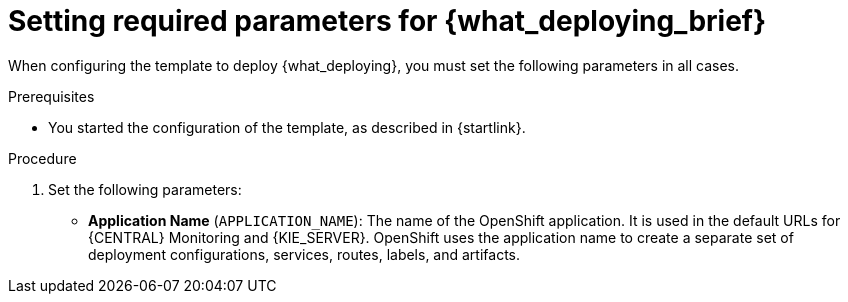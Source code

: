 [id='template-deploy-mandatory-{context}-proc']
= Setting required parameters for {what_deploying_brief}

// local variables depending on the assembly context
:params_central!:
:params_kieserver!:
:params_kieserver_s2i!:
:params_kieserver_container_deployment!:
:params_multideploy!:
:params_mandatory_maven!:
:maven_single_server!:
:mode_production_template!:
:mode_template_word!:
:params_attachable_central!:
:params_attachable_kieserver!:


ifeval::["{context}"=="freeform-monitor"]
:params_central:
:params_kieserver:
:params_mandatory_maven:
:mode_production_template: {PRODUCT_INIT}{ENTERPRISE_VERSION_SHORT}-managed.yaml
:mode_template_word: template
:params_attachable_central:
endif::[]

ifeval::["{context}"=="authoring"]
:params_central:
:params_kieserver:
:params_attachable_central:
endif::[]


ifeval::["{context}"=="monitoring"]
:params_central:
:params_mandatory_maven:
:params_attachable_central:
endif::[]


ifeval::["{context}"=="freeform-server-managed"]
:params_kieserver:
:params_multideploy:
:params_mandatory_maven:
:maven_single_server:
:mode_production_template: {PRODUCT_INIT}{ENTERPRISE_VERSION_SHORT}-kieserver-*.yaml
:mode_template_word: templates
:params_attachable_kieserver:
endif::[]

ifeval::["{context}"=="fixed"]
:params_kieserver:
:params_multideploy:
:params_mandatory_maven:
:maven_single_server:
:mode_production_template: {PRODUCT_INIT}{ENTERPRISE_VERSION_SHORT}-kieserver-*.yaml
:mode_template_word: templates
endif::[]


ifeval::["{context}"=="additional-server-managed"]
:params_kieserver:
:params_multideploy:
:mode_production_template: {PRODUCT_INIT}{ENTERPRISE_VERSION_SHORT}-kieserver.yaml
:mode_template_word: template
:params_attachable_kieserver:
endif::[]



ifeval::["{context}"=="server-immutable-s2i"]
:params_kieserver:
:params_kieserver_s2i:
:params_multideploy:
:params_attachable_kieserver:
endif::[]

ifeval::["{context}"=="server-immutable-kjar"]
:params_kieserver:
:params_kieserver_container_deployment:
:params_multideploy:
:params_mandatory_maven:
:maven_single_server:
:mode_production_template: {PRODUCT_INIT}{ENTERPRISE_VERSION_SHORT}-kieserver-*.yaml
:mode_template_word: templates
:params_attachable_kieserver:
endif::[]


When configuring the template to deploy {what_deploying}, you must set the following parameters in all cases.

.Prerequisites

* You started the configuration of the template, as described in {startlink}.

.Procedure

. Set the following parameters:
ifdef::params_central[]
** *{LOCAL_CENTRAL} Server Keystore Secret Name* (`{CENTRAL_CAPITAL_UNDER}_HTTPS_SECRET`): The name of the secret for {CENTRAL}, as created in <<secrets-central-create-proc>>.
endif::params_central[]
ifdef::params_kieserver[]
** *KIE Server Keystore Secret Name* (`KIE_SERVER_HTTPS_SECRET`): The name of the secret for {KIE_SERVER}, as created in <<secrets-kie-create-proc>>.
endif::params_kieserver[]
ifdef::params_central[]
** *{LOCAL_CENTRAL} Server Certificate Name* (`{CENTRAL_CAPITAL_UNDER}_HTTPS_NAME`): The name of the certificate in the keystore that you created in <<secrets-central-create-proc>>.
** *{LOCAL_CENTRAL} Server Keystore Password* (`{CENTRAL_CAPITAL_UNDER}_HTTPS_PASSWORD`): The password for the keystore that you created in <<secrets-central-create-proc>>.
endif::params_central[]
ifdef::params_kieserver[]
** *KIE Server Certificate Name* (`KIE_SERVER_HTTPS_NAME`): The name of the certificate in the keystore that you created in <<secrets-kie-create-proc>>.
** *KIE Server Keystore Password* (`KIE_SERVER_HTTPS_PASSWORD`): The password for the keystore that you created in <<secrets-kie-create-proc>>.
endif::params_kieserver[]
** *Application Name* (`APPLICATION_NAME`): The name of the OpenShift application. It is used in the default URLs for {CENTRAL} Monitoring and {KIE_SERVER}. OpenShift uses the application name to create a separate set of deployment configurations, services, routes, labels, and artifacts.
ifdef::params_multideploy[]
You can deploy several applications using the same template into the same project, as long as you use different application names. Also, the application name determines the name of the server configuration (server template) that the {KIE_SERVER} joins on {LOCAL_CENTRAL}. If you are deploying several {KIE_SERVERS}, you must ensure each of the servers has a different application name.
endif::params_multideploy[]
ifdef::params_mandatory_maven[]
** *Maven repository URL* (`MAVEN_REPO_URL`): A URL for a Maven repository. You must upload all the processes (KJAR files) that are to be deployed
ifndef::maven_single_server[]
on any {KIE_SERVERS} in your environment
endif::maven_single_server[]
ifdef::maven_single_server[]
on the {KIE_SERVER}
endif::maven_single_server[]
into this repository.
** *Maven repository ID* (`MAVEN_REPO_ID`): An identifier for the Maven repository. The default value is `repo-custom`.
** *Maven repository username* (`MAVEN_REPO_USERNAME`): The username for the Maven repository.
** *Maven repository password* (`MAVEN_REPO_PASSWORD`): The password for the Maven repository.
endif::params_mandatory_maven[]
ifdef::params_kieserver_container_deployment[]
** *KIE Server Container Deployment* (`KIE_SERVER_CONTAINER_DEPLOYMENT`): The identifying information of the decision services (KJAR files) that the deployment must pull from the Maven repository. The format is: `<containerId>=<groupId>:<artifactId>:<version>`. You can provide two or more KJAR files using the `|` separator, as illustrated in the following example: `containerId=groupId:artifactId:version|c2=g2:a2:v2`. 
ifdef::params_kieserver_s2i[]
** *KIE Server Container Deployment* (`KIE_SERVER_CONTAINER_DEPLOYMENT`): The identifying information of the decision service (KJAR file) that the deployment must pull from the local repository after building your source. The format is: `<containerId>=<groupId>:<artifactId>:<version>`. You can provide two or more KJAR files using the `|` separator, as illustrated in the following example: `containerId=groupId:artifactId:version|c2=g2:a2:v2`. If this value is not defined, the server discovers the group ID, artifact ID, and version of the artifacts by inspecting the `pom.xml` file of your project and uses the artifact ID as the container ID. To avoid duplicate container IDs, the artifact ID must be unique for each artifact built or used in your project.
** *Git Repository URL* (`SOURCE_REPOSITORY_URL`): The URL for the Git repository that contains the source for your decision service.
** *Git Reference* (`SOURCE_REPOSITORY_REF`): The branch in the Git repository
** *Context Directory* (`CONTEXT_DIR`): The path to the source within the project downloaded from the Git repository
** *Artifact Directory* (`ARTIFACT_DIR`): The path within the project that contains the required binary files (KJAR files and any other necessary files) after a successful Maven build. Normally this directory is the target directory of the build. However, you can provide prebuilt binaries in this directory in the Git repository
endif::params_kieserver_s2i[]
ifdef::mode_production_template[]
** *KIE Server Mode* (`KIE_SERVER_MODE`): In the `{mode_production_template}` {mode_template_word} the default value is `PRODUCTION`; in this mode, you cannot deploy `SNAPSHOT` versions of KJAR artifacts on the {KIE_SERVER} and cannot change versions of an artifact in an existing container. (To deploy a new version with `PRODUCTION` mode, you can create a new container on the same {KIE_SERVER}). To deploy `SNAPSHOT` versions or to change versions of an artifact in an existing container, set this parameter to `DEVELOPMENT`.
endif::mode_production_template[]
** *ImageStream Namespace* (`IMAGE_STREAM_NAMESPACE`): The namespace where the image streams are available. If the image streams were already available in your OpenShift environment (see <<imagestreams-file-install-proc>>), the namespace is `openshift`. If you have installed the image streams file, the namespace is the name of the OpenShift project.
+
ifdef::params_attachable_kieserver[]
. You can set the following user name and password. By default, the deployment automatically generates the password.
endif::params_attachable_kieserver[]
ifndef::params_attachable_kieserver[]
. You can set the following user names and passwords. By default, the deployment automatically generates the passwords.
** *KIE Admin User* (`KIE_ADMIN_USER`) and *KIE Admin Password* (`KIE_ADMIN_PWD`): The user name and password for the administrative user.
ifdef::params_attachable_central[]
If you want to use the {LOCAL_CENTRAL} to control or monitor any {KIE_SERVERS}
ifeval::["{context}"!="monitoring"]
other than the {KIE_SERVER} deployed by the same template
endif::[]
, you must set and record the user name and password.
endif::params_attachable_central[]
endif::params_attachable_kieserver[]
ifdef::params_kieserver[]
** *KIE Server User* (`KIE_SERVER_USER`) and *KIE Server Password* (`KIE_SERVER_PWD`): The user name and password that a client application can use to connect to any of the {KIE_SERVERS}.
endif::params_kieserver[]

.Next steps

If necessary, set additional parameters.

To complete the deployment, follow the procedure in <<template-deploy-complete-{context}-proc>>.

